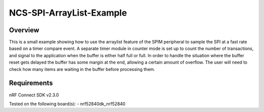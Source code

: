 NCS-SPI-ArrayList-Example
#########################

Overview
********

This is a small example showing how to use the arraylist feature of the SPIM peripheral to sample the SPI at a fast rate based on a timer compare event. 
A separate timer module in counter mode is set up to count the number of transactions, and signal to the application when the buffer is either half full or full. 
In order to handle the situation where the buffer reset gets delayed the buffer has some margin at the end, allowing a certain amount of overflow. 
The user will need to check how many items are waiting in the buffer before processing them. 

Requirements
************

nRF Connect SDK v2.3.0

Tested on the following board(s):
- nrf52840dk_nrf52840

